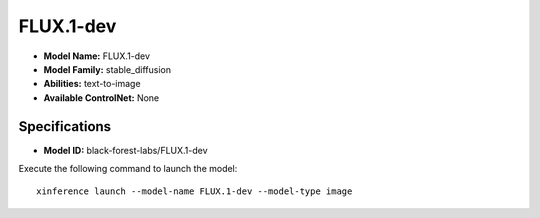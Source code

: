 .. _models_builtin_flux.1-dev:

==========
FLUX.1-dev
==========

- **Model Name:** FLUX.1-dev
- **Model Family:** stable_diffusion
- **Abilities:** text-to-image
- **Available ControlNet:** None

Specifications
^^^^^^^^^^^^^^

- **Model ID:** black-forest-labs/FLUX.1-dev

Execute the following command to launch the model::

   xinference launch --model-name FLUX.1-dev --model-type image